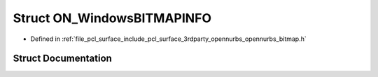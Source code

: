 .. _exhale_struct_struct_o_n___windows_b_i_t_m_a_p_i_n_f_o:

Struct ON_WindowsBITMAPINFO
===========================

- Defined in :ref:`file_pcl_surface_include_pcl_surface_3rdparty_opennurbs_opennurbs_bitmap.h`


Struct Documentation
--------------------


.. doxygenstruct:: ON_WindowsBITMAPINFO
   :members:
   :protected-members:
   :undoc-members: